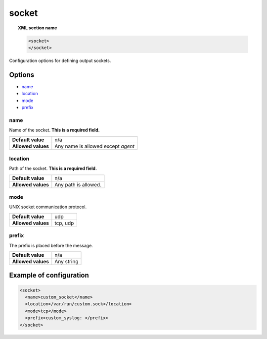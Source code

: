 .. Copyright (C) 2020 Wazuh, Inc.

.. _reference_ossec_socket:

socket
======

.. topic:: XML section name

	.. code-block:: xml

		<socket>
		</socket>

Configuration options for defining output sockets.

Options
-------

- `name`_
- `location`_
- `mode`_
- `prefix`_


name
^^^^^^^^^^

Name of the socket. **This is a required field.**

+--------------------+-------------------------------------+
| **Default value**  | n/a                                 |
+--------------------+-------------------------------------+
| **Allowed values** | Any name is allowed except *agent*  |
+--------------------+-------------------------------------+

location
^^^^^^^^^^

Path of the socket. **This is a required field.**

+--------------------+-------------------------------+
| **Default value**  | n/a                           |
+--------------------+-------------------------------+
| **Allowed values** | Any path is allowed.          |
+--------------------+-------------------------------+

mode
^^^^^^^^^^

UNIX socket communication protocol.

+--------------------+-------------------+
| **Default value**  | udp               |
+--------------------+-------------------+
| **Allowed values** | tcp, udp          |
+--------------------+-------------------+

prefix
^^^^^^^^^^

The prefix is placed before the message.

+--------------------+------------------------------------------+
| **Default value**  | n/a                                      |
+--------------------+------------------------------------------+
| **Allowed values** | Any string                               |
+--------------------+------------------------------------------+


Example of configuration
------------------------

.. code-block:: xml

    <socket>
      <name>custom_socket</name>
      <location>/var/run/custom.sock</location>
      <mode>tcp</mode>
      <prefix>custom_syslog: </prefix>
    </socket>
